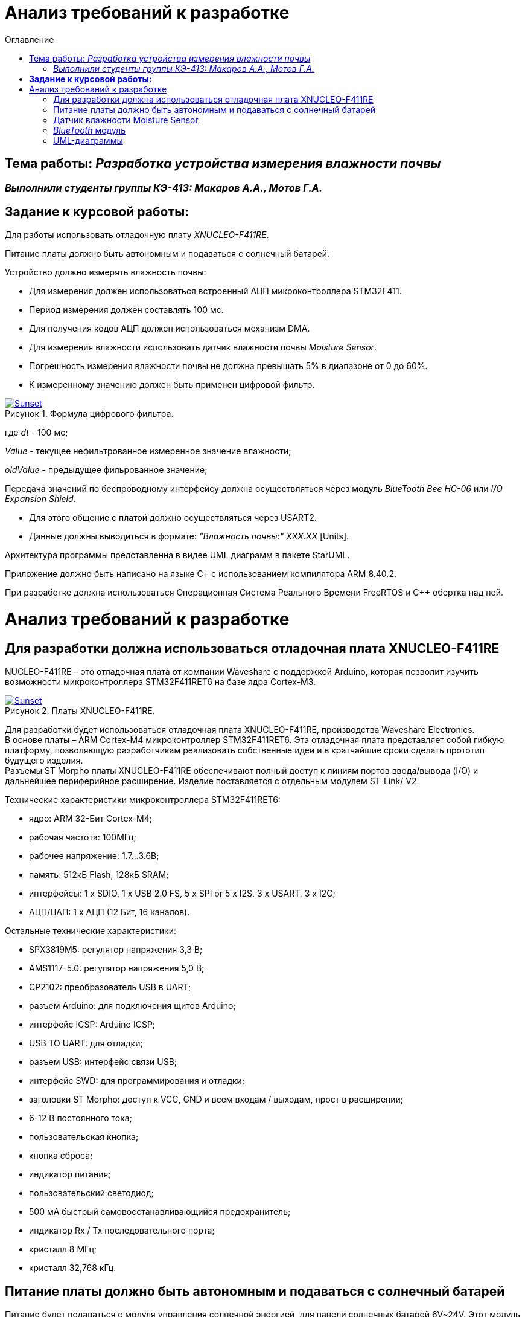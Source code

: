 :figure-caption: Рисунок
:toc:
:toc-title: Оглавление
= Анализ требований к разработке

== Тема работы: _Разработка устройства измерения влажности почвы_
=== _Выполнили студенты группы КЭ-413: Макаров А.А., Мотов Г.А._
== *Задание к курсовой работы:* +

Для работы использовать отладочную плату _XNUCLEO-F411RE_. +

Питание платы должно быть автономным и подаваться с солнечный батарей. +

Устройство должно измерять влажность почвы:

* Для измерения должен использоваться встроенный АЦП микроконтроллера STM32F411.
* Период измерения должен составлять 100 мс.
* Для получения кодов АЦП должен использоваться механизм DMA.
* Для измерения влажности использовать датчик влажности почвы _Moisture Sensor_.
* Погрешность измерения влажности почвы не должна превышать 5% в диапазоне от 0 до 60%.
* К измеренному значению должен быть применен цифровой фильтр.

.Формула цифрового фильтра.
[#img-sunset]
[link=https://github.com/MakarovSasha/Labs/blob/main/Curs]
image::Ajhvekf.png[Sunset]

где _dt_ - 100 мс;

_Value_ - текущее нефильтрованное измеренное значение влажности;

_oldValue_ - предыдущее фильрованное значение;


Передача значений по беспроводному интерфейсу должна осуществляться через модуль _BlueTooth Bee HC-06_
или _I/O Expansion Shield_.

* Для этого общение с платой должно осуществляться через USART2.

* Данные должны выводиться в формате: _"Влажность почвы:" ХХХ.ХХ_ [Units].

Архитектура программы представленна в видее UML диаграмм в пакете StarUML.

Приложение должно быть написано на языке С+ с использованием компилятора ARM 8.40.2.

При разработке должна использоваться Операционная Система Реального Времени FreeRTOS и С++ обертка над ней.

= Анализ требований к разработке


== Для разработки должна использоваться отладочная плата XNUCLEO-F411RE

NUCLEO-F411RE – это отладочная плата от компании Waveshare с поддержкой Arduino, которая позволит изучить возможности микроконтроллера STM32F411RET6 на базе ядра Cortex-M3.

.Платы XNUCLEO-F411RE.
[#img-sunset]
[link=https://github.com/MakarovSasha/Labs/blob/main/Curs]
image::Plata.png[Sunset]

Для разработки будет использоваться отладочная плата XNUCLEO-F411RE, производства Waveshare Electronics. +
В основе платы – ARM Cortex-M4 микроконтроллер STM32F411RET6. Эта отладочная плата представляет собой гибкую платформу, позволяющую разработчикам реализовать собственные идеи и в кратчайшие сроки сделать прототип будущего изделия. +
Разъемы ST Morpho платы XNUCLEO-F411RE обеспечивают полный доступ к линиям портов ввода/вывода (I/O) и дальнейшее периферийное расширение. Изделие поставляется с отдельным модулем ST-Link/ V2.

Технические характеристики микроконтроллера STM32F411RET6:

*	ядро: ARM 32-Бит Cortex-M4;
*	рабочая частота: 100МГц;
*	рабочее напряжение: 1.7…3.6В;
*	память: 512кБ Flash, 128кБ SRAM;
*	интерфейсы: 1 x SDIO, 1 x USB 2.0 FS, 5 x SPI or 5 x I2S, 3 x USART, 3 x I2C;
*	АЦП/ЦАП: 1 x АЦП (12 Бит, 16 каналов).

Остальные технические характеристики:

*	SPX3819M5: регулятор напряжения 3,3 В;
*	AMS1117-5.0: регулятор напряжения 5,0 В;
*	CP2102: преобразователь USB в UART;
*	разъем Arduino: для подключения щитов Arduino;
*	интерфейс ICSP: Arduino ICSP;
*	USB TO UART: для отладки;
*	разъем USB: интерфейс связи USB;
*	интерфейс SWD: для программирования и отладки;
*	заголовки ST Morpho: доступ к VCC, GND и всем входам / выходам, прост в расширении;
*	6-12 В постоянного тока;
*	пользовательская кнопка;
*	кнопка сброса;
*	индикатор питания;
*	пользовательский светодиод;
*	500 мА быстрый самовосстанавливающийся предохранитель;
*	индикатор Rx / Tx последовательного порта;
*	кристалл 8 МГц;
*	кристалл 32,768 кГц.

== Питание платы должно быть автономным и подаваться с солнечный батарей

Питание будет подаваться с модуля управления солнечной энергией, для панели солнечных батарей 6V~24V.
Этот модуль управления солнечной энергией может заряжать аккумуляторную литиевую батарею 3.7 V через солнечную панель или USB-соединение и обеспечивает регулируемый выход 5V/1A.

.Модуль управления солнечной энергией.
[#img-sunset]
[link=https://github.com/MakarovSasha/Labs/blob/main/Curs]
image::Modul.png[Sunset]

Характеристики:

* Напряжение солнечной панели (SOLAR IN): 6V ~ 24V;
* Зарядные устройства: Солнечная панель, адаптер питания, USB;
* USB-интерфейс зарядки: Micro USB: 5V/1A;
* Внутренняя литий-батарея: 3.7 V 14500 Li-battery;
* Входное напряжение USB: 5V (интерфейс Micro USB);
* Выход 5V: 5V / 1A (USB OUT, GPIO);
* Защита от напряжения отключения заряда: 4.2 V ± 1％;
* Напряжение защиты от перегрузки: 2.9V ± 1％;
* Эффективность заряда солнечной панели: 78%;
* Эффективность зарядки USB: 82%;
* Максимальный ток покоя: <2мА;
* Рабочая температура: -40℃ ~ 85℃.

== Датчик влажности Moisture Sensor

Для измерения влажности почвы в работе используетcя датчик влажности _Moisture Sensor_ производителя WaveShare.

.Датчик влажности Moisture Sensor.
[#img-sunset]
[link=https://github.com/MakarovSasha/Labs/blob/main/Curs]
image::datchik.jpg[Sunset]

Датчик влажности сконструирован в виде «вилки», что позволяет легко его вставлять в почву. Выходное напряжение повышается наряду с увеличением уровня влажности. Датчики этого типа широко применяются в автоматических системах полива и системах обнаружения влаги.

Характеристики:

* Глубина обнаружения: 38мм;

* Напряжение питания: 2В-5В;

* Монтажные отверстия: 2мм;

* Размеры: 20 х 51мм.

==  _BlueTooth_ модуль

Передача данных осуществляется с помощью модуля _BlueTooth Bee V2.0_ производителя _ElecFreaks_.
Данный беспроводной модуль  обеспечивает
простой интерфейс для подключения к различным приложениям микроконтроллеров.
Модуль предоставляет способ беспроводного подключения к ПК или телефону для
передачи/приема встроенных данных, таких как
данные GPS, показания напряжения АЦП и другие параметры.

.Модуль Bluetooth Bee Slave.
[#img-sunset]
[link=https://github.com/MakarovSasha/Labs/blob/main/Curs]
image::BlueTooth.png[Sunset]

* Напряжение питания может составлять от 3,6 до 6 В постоянного тока.
* Модуль легко подключается к любому стандартному устройству Bluetooth, необходимо найти
и ввести код доступа "1234".
* Скорость передачи данных составляет 38400 бит/с.
* Модуль не требует дополнительной настройки.

== UML-диаграммы

_Унифицированный язык моделирования (Unified Modeling Language, UML)_ является графическим языком для визуализации, специфицирования, конструирования и документирования систем, в которых большая роль принадлежит программному обеспечению.

С помощью _UML_ можно детально описать систему, начиная разработку с концептуальной модели с ее бизнес - функциями и процессами, а также описать особенности реализации системы, такие как классы программного обеспечения системы, схему базы
данных.

Нотация обеспечивает семантику языка, является способом унификации обозначений визуального моделирования, обеспечивает всестороннее представление системы, которое сравнительно легко и свободно воспринимается человеком.

Моделирование с помощью _UML_ осуществляется поэтапным построением ряда диаграмм, каждая из которых отражает какую-то часть или сторону системы либо ее замысла.

Диаграмма – это графическое представление множества элементов. Обычно диаграмма изображается в виде графа с вершинами (сущностями) и ребрами (отношениями).
Диаграммы подчиняются нотации _UML_ и изображаются в соответствии с ней.

.Архитектура устройства для измерения влажности почвы построенная в StarUML.
[#img-sunset]
[link=https://github.com/MakarovSasha/Labs/blob/main/Curs]
image::Main.png[Sunset]

Основные диаграммы _UML_:

* вариантов использования (use case diagram);
* классов (class diagram);
* кооперации (collaboration diagram);
* последовательности (sequence diagram);
* состояний (statechart diagram);
* деятельности (activity diagram);
* компонентов (component diagram);
* развертывания (deployment diagram).